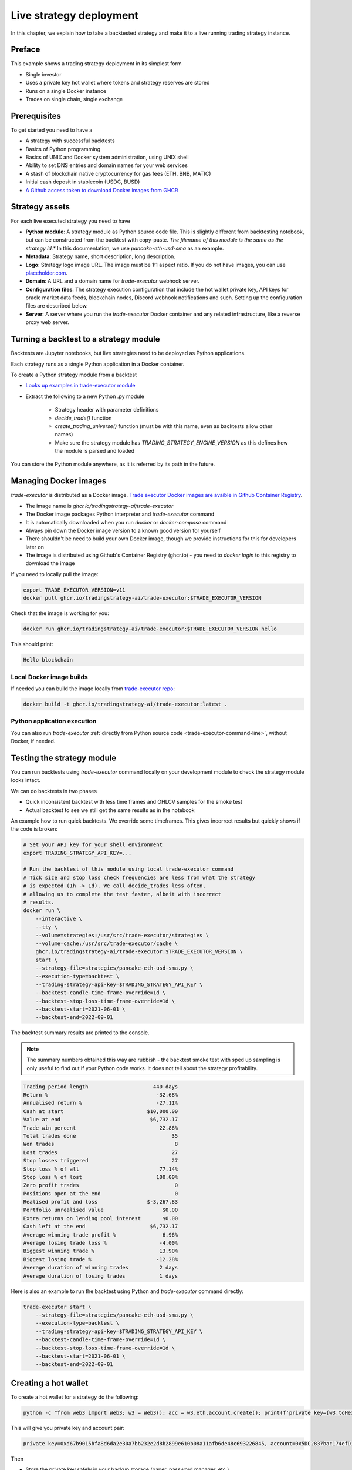 .. _strategy-deployment:

Live strategy deployment
========================

In this chapter, we explain how to take a backtested strategy and make it to a live running trading strategy instance.

Preface
-------

This example shows a trading strategy deployment in its simplest form

- Single investor

- Uses a private key hot wallet where tokens and strategy reserves are stored

- Runs on a single Docker instance

- Trades on single chain, single exchange

.. image:: deployment-overview.drawio.svg

Prerequisites
-------------

To get started you need to have a

- A strategy with successful backtests

- Basics of Python programming

- Basics of UNIX and Docker system administration, using
  UNIX shell

- Ability to set DNS entries and domain names for your web services

- A stash of blockchain native cryptocurrency for gas fees (ETH, BNB, MATIC)

- Initial cash deposit in stablecoin (USDC, BUSD)

- `A Github access token to download Docker images from GHCR <https://docs.github.com/en/packages/working-with-a-github-packages-registry/working-with-the-container-registry>`_

Strategy assets
---------------

For each live executed strategy you need to have

- **Python module**: A strategy module as Python source code file. This is slightly different from backtesting notebook,
  but can be constructed from the backtest with copy-paste. *The filename of this module
  is the same as the strategy id.** In this documentation, we use `pancake-eth-usd-sma` as an example.

- **Metadata**: Strategy name, short description, long description.

- **Logo**: Strategy logo image URL. The image must be 1:1 aspect ratio.
  If you do not have images, you can use `placeholder.com <https://placeholder.com>`__.

- **Domain**: A URL and a domain name for `trade-executor` webhook server.

- **Configuration files**: The strategy execution configuration that include the hot wallet private key,
  API keys for oracle market data feeds, blockchain nodes, Discord webhook notifications
  and such. Setting up the configuration files are described below.

- **Server**: A server where you run the `trade-executor` Docker container and any related infrastructure,
  like a reverse proxy web server.

Turning a backtest to a strategy module
---------------------------------------

Backtests are Jupyter notebooks, but live strategies need to be deployed as Python applications.

Each strategy runs as a single Python application in a Docker container.

To create a Python strategy module from a backtest

- `Looks up examples in trade-executor module <https://github.com/tradingstrategy-ai/trade-executor/tree/master/strategies>`__

- Extract the following to a new Python .py module

    - Strategy header with parameter definitions

    - `decide_trade()` function

    - `create_trading_universe()` function (must be with this name, even as backtests allow other names)

    - Make sure the strategy module has `TRADING_STRATEGY_ENGINE_VERSION` as this defines how the module is parsed and loaded

You can store the Python module anywhere, as it is referred by its path in the future.

Managing Docker images
----------------------

`trade-executor` is distributed as a Docker image.
`Trade executor Docker images are avaible in Github Container Registry <https://github.com/tradingstrategy-ai/trade-executor/pkgs/container/trade-executor>`_.

.. image:: docker-image.drawio.svg

- The image name is `ghcr.io/tradingstrategy-ai/trade-executor`

- The Docker image packages Python interpreter and `trade-executor` command

- It is automatically downloaded when you run `docker` or `docker-compose` command

- Always pin down the Docker image version to a known good version for yourself

- There shouldn't be need to build your own Docker image, though we provide instructions
  for this for developers later on

- The image is distributed using Github's Container Registry (ghcr.io) -
  you need to `docker login` to this registry to download the image

If you need to locally pull the image:

.. code-block:: shell

    export TRADE_EXECUTOR_VERSION=v11
    docker pull ghcr.io/tradingstrategy-ai/trade-executor:$TRADE_EXECUTOR_VERSION

Check that the image is working for you:

.. code-block:: shell

    docker run ghcr.io/tradingstrategy-ai/trade-executor:$TRADE_EXECUTOR_VERSION hello

This should print:

.. code-block:: text

    Hello blockchain

Local Docker image builds
~~~~~~~~~~~~~~~~~~~~~~~~~

If needed you can build the image locally from `trade-executor repo <https://github.com/tradingstrategy-ai/trade-executor/>`__:

.. code-block:: shell

     docker build -t ghcr.io/tradingstrategy-ai/trade-executor:latest .

Python application execution
~~~~~~~~~~~~~~~~~~~~~~~~~~~~

You can also run `trade-executor` :ref:`directly from Python source code <trade-executor-command-line>`,
without Docker, if needed.

.. _command-line-backtest:

Testing the strategy module
---------------------------

You can run backtests using `trade-executor` command locally on your development module to check the strategy module
looks intact.

We can do backtests in two phases

- Quick inconsistent backtest with less time frames and OHLCV samples for the smoke test

- Actual backtest to see we still get the same results as in the notebook

An example how to run quick backtests. We override some timeframes. This gives incorrect results but quickly shows if
the code is broken:

.. code-block:: shell

    # Set your API key for your shell environment
    export TRADING_STRATEGY_API_KEY=...

    # Run the backtest of this module using local trade-executor command
    # Tick size and stop loss check frequencies are less from what the strategy
    # is expected (1h -> 1d). We call decide_trades less often,
    # allowing us to complete the test faster, albeit with incorrect
    # results.
    docker run \
        --interactive \
        --tty \
        --volume=strategies:/usr/src/trade-executor/strategies \
        --volume=cache:/usr/src/trade-executor/cache \
        ghcr.io/tradingstrategy-ai/trade-executor:$TRADE_EXECUTOR_VERSION \
        start \
        --strategy-file=strategies/pancake-eth-usd-sma.py \
        --execution-type=backtest \
        --trading-strategy-api-key=$TRADING_STRATEGY_API_KEY \
        --backtest-candle-time-frame-override=1d \
        --backtest-stop-loss-time-frame-override=1d \
        --backtest-start=2021-06-01 \
        --backtest-end=2022-09-01

The backtest summary results are printed to the console.

.. note ::

    The summary numbers obtained this way are rubbish -
    the backtest smoke test with sped up sampling is only useful to find out
    if your Python code works. It does not tell about the strategy profitability.

.. code-block:: text

    Trading period length                     440 days
    Return %                                   -32.68%
    Annualised return %                        -27.11%
    Cash at start                           $10,000.00
    Value at end                             $6,732.17
    Trade win percent                           22.86%
    Total trades done                               35
    Won trades                                       8
    Lost trades                                     27
    Stop losses triggered                           27
    Stop loss % of all                          77.14%
    Stop loss % of lost                        100.00%
    Zero profit trades                               0
    Positions open at the end                        0
    Realised profit and loss                $-3,267.83
    Portfolio unrealised value                   $0.00
    Extra returns on lending pool interest       $0.00
    Cash left at the end                     $6,732.17
    Average winning trade profit %               6.96%
    Average losing trade loss %                 -4.00%
    Biggest winning trade %                     13.90%
    Biggest losing trade %                     -12.28%
    Average duration of winning trades          2 days
    Average duration of losing trades           1 days

Here is also an example to run the backtest using Python and `trade-executor` command directly:

.. code-block:: shell

    trade-executor start \
        --strategy-file=strategies/pancake-eth-usd-sma.py \
        --execution-type=backtest \
        --trading-strategy-api-key=$TRADING_STRATEGY_API_KEY \
        --backtest-candle-time-frame-override=1d \
        --backtest-stop-loss-time-frame-override=1d \
        --backtest-start=2021-06-01 \
        --backtest-end=2022-09-01

Creating a hot wallet
---------------------

To create a hot wallet for a strategy do the following:

.. code-block:: shell

    python -c "from web3 import Web3; w3 = Web3(); acc = w3.eth.account.create(); print(f'private key={w3.toHex(acc.privateKey)}, account={acc.address}')"

This will give you private key and account pair:

.. code-block:: text

    private key=0xd67b9015bfa8d6da2e30a7bb232e2d8b2899e610b08a11afb6de48c693226845, account=0x5DC2837bac174efD17aC294A2573F52DED5E5e1D

Then

- Store the private key safely in your backup storage (paper, password manager, etc.)

- Private key will be needed in the trade execution configuration file

Changes between backtesting and live execution
----------------------------------------------

Compared to backtesting, the live execution environment has several differences

- The live execution needs a hot wallet with real money and native gas token.

- The live execution depends on JSON-RPC node to send transactions.

- The live execution maintains the application state in a state file (JSON) and
  and can resume from crashes.

- You need to give `tick_offset_minutes` command line option to tell how much time we give for the price feed
  to generate candles after the trade cycle is triggered. This has a defaul value.

- There is `max_data_delay` parameter that will cause the trade executor to crash if the price feed data is delayed
  for too long. This is a safety feature to prevent any trades to happen in the case market data is delayed
  or ambitious. This has a defaul value.

- The live execution needs a gas strategy for paying the transaction gas fees.

- The live execution environment has HTTP webhook server.

- The live execution environment may have Discord notifications.

- The live execution environment may send performance statistics through statsd interface.

- The live execution environment may send logs to LogStash server.

Creating configuration file
---------------------------

In this example we lay out a simple best practice to manage your `trade-executor` configuration

- We use Docker `.env` style configuration files

- Public configuration variables can be committed to source code control like Github

- Secret configuration variables are only available locally or on-server using a
  .env style configuration files

- The final env configuration file, as passed to Docker process,
  is created by splicing public and private configuration file together
  and validating it

For this example we assume we have

- Public configuration file `env/pancake-eth-usd-sma.env` (stored in a Github repository)

- Secret configuration file `~/pancake-eth-usd-sma-secret.env` (stored on a server only)

- Final generated configuration file (read by the Docker daemon): `~/pancake-eth-usd-sma-final.env`

.. note ::

    Docker style `.env` files do not have quotes around their values.


.. note ::

    Because configuration files are small, you can copy-paste both public and secret configuration
    files into your pasword manager as a backup.

Example public configuration file
~~~~~~~~~~~~~~~~~~~~~~~~~~~~~~~~~

Example settings. Refer :ref:`command line options` for full guide.

.. code-block:: ini

    #
    # Strategy assets and metadata
    #

    STRATEGY_FILE=strategies/pancake-eth-usd-sma.py
    NAME="ETH-USD SMA on Pancake"
    DOMAIN_NAME="pancake-eth-usd-sma.tradingstrategy.ai"
    SHORT_DESCRIPTION="Pancake ETH/USDC SMA crossover strategy"
    LONG_DESCRIPTION="Take position on ETH based on simple moving average crossover. Execute trades on PancakeSwap on BNB Chain."
    ICON_URL="https://1397868517-files.gitbook.io/~/files/v0/b/gitbook-legacy-files/o/assets%2F-MHREX7DHcljbY5IkjgJ%2F-MJfSAPkP4Jn7cikZadQ%2F-MJgOYsqqIJgTs9DVtHu%2Ficon-square-512.png?alt=media&token=5aa29acf-4d4f-4c78-8e8b-39665a0bf8db"

    # Blockchain transaction broadcasting parameters
    EXECUTION_TYPE="uniswap_v2_hot_wallet"

    # The actual webhook HTTP port mapping for the host
    # is done in docker-compose.yml.
    # The default port is 3456.
    HTTP_ENABLED=true

Example secrets configuration file
~~~~~~~~~~~~~~~~~~~~~~~~~~~~~~~~~~

Example settings. Refer :ref:`command line options` for full guide.

Example:

.. code-block:: ini

    JSON_RPC_BINANCE=...
    TRADING_STRATEGY_API_KEY=...
    PRIVATE_KEY=...

Preparing the final configuration file
~~~~~~~~~~~~~~~~~~~~~~~~~~~~~~~~~~~~~~

`Docker does not support multiple .env files <https://github.com/docker/compose/issues/7326>`_.
We need to generate one composed `.env` for our trade executor instance by hand.
For this, `trade-executor` provides `prepare-docker-env` helper command.

To generate the final configuration file `trade-executor` comes with `prepare-docker-env helper command <https://github.com/tradingstrategy-ai/trade-executor/>`__:

.. code-block:: shell

    # Read secrets file to local shell context
    # see shdotenv usage instructions further in this chapter
    eval "$(shdotenv --dialect docker --env ~/pancake-eth-usd-sma-secrets.env)"

    # If you want to manually override any environment variables
    # from config files you can do it using export command in this point

    # Use UNIX command line tooling to pass the secrets and
    # and the public configuration file for the validation
    # and splicing
    docker run \
        --interactive \
         --entrypoint=prepare-docker-env \
        $(env | cut -f1 -d= | sed 's/^/-e /') \
        ghcr.io/tradingstrategy-ai/trade-executor:$TRADE_EXECUTOR_VERSION \
        < env/pancake-eth-usd-sma.env \
        > ~/pancake-eth-usd-sma-final.env

This will print out:

.. code-block:: text

    Environment variables prepared for Docker .env:
        STRATEGY_FILE
        NAME
        SHORT_DESCRIPTION
        LONG_DESCRIPTION
        ICON_URL
        GAS_PRICE_METHOD
        EXECUTION_TYPE
        HTTP_ENABLED
        PRIVATE_KEY
        TRADING_STRATEGY_API_KEY
        DISCORD_WEBHOOK_URL
        JSON_RPC_BINANCE

Setting up system
-----------------

Setting up the frontend webhook URL
~~~~~~~~~~~~~~~~~~~~~~~~~~~~~~~~~~~

The frontend and any other automation can communicate with `trade-executor` instance using webhook URLs.

- Docker exposes the webhook URL as internal IP:port pair

- You need a DNS name or unique URL for your trade executor instance

- You usually need to run a reverse proxy web server that routes
  any incoming HTTP requests to your server IP address to different
  web services hosted on your server. We use Caddy here, but could
  be anything.

- The reverse proxy server is also responsible for
  managing TLS certificates.

In this point, you only need to know that in `docker-compose.yml`
we allocate a localhost port from the host for each trade executor.
Then the host is responsible to reverse proxy any webhook
traffic to this port.

We will cover this after `docker-compose` is running.

Setting up docker-compose
~~~~~~~~~~~~~~~~~~~~~~~~~

After Docker runs from the command line, you can create a `docker-compose.yml` entry for your strategy.

You need to pass in local file system folders, or create a Docker volumes for

- `strategy/`, or any path where your strategy module is

- `state/` where your strategy persistent state is stored

- `cache/` where downloaded datasets are stored

- For webhook port we use `19003` in the example below.
  This needs to be any open ane unoccupied localhost port on your server.

Example of a `docker-compose.yml can be found in trade-executor repository <https://github.com/tradingstrategy-ai/trade-executor/blob/master/docker-compose.yml>`__.


.. code-block:: yaml

    version: "3.9"
    services:
      pancake-eth-usd-sma:
        container_name: pancake-eth-usd-sma
        image: ghcr.io/tradingstrategy-ai/trade-executor:${TRADE_EXECUTOR_VERSION}
        ports:
          # We map the default webhook server port 3456 to our localhost IP address
          # where it can be then exposed to HTTPS by Caddy or any
          # other web server that can manage TLS certificates
          - "127.0.0.1:19003:3456"
        volumes:
          # Map the path from where we load the strategy Python modules
          - ./strategy:/usr/src/trade-executor/strategy
          # Save the strategy execution state in the local filesystem
          - ./state:/usr/src/trade-executor/state
          # Cache the dataset downloads in the local filesystem
          - ./cache:/usr/src/trade-executor/cache
        env_file:
          # Generated by configurations/quickswap-momentum.sh
          - ~/pancake-eth-usd-sma-final.env

        # This is the default trade-executor command to
        # launch as a daemon mode.
        # There are several subcommands.
        command: start

We pin down our `trade-executor` version using `TRADE_EXECUTOR_VERSION` environment variable.
`See the repo for stable versions <https://github.com/tradingstrategy-ai/trade-executor/>`__.
**Do not use latest tag as it is unstable, unless you build the Docker image yourself**.

.. code-block:: shell

    export TRADE_EXECUTOR_VERSION=v13

Now we can try this out. We invoke `hello` subcommand
to see that the application launches correctly.

.. code-block:: shell

    docker-compose run pancake-eth-usd-sma hello

.. code-block:: text

    Hello blockchain

.. note ::

    If you have several services in the same `docker-compose.yml` and `docker-compose` complains about missing `.env`
    files you can simply create empty files. E.g. `touch ~/pancake-eth-usd-sma-final.env`.

Preflight checks
----------------

Before launching the Docker container through `docker-compose`,
we can do prelaunch checks to see our API keys and other secrets look good.

Trading universe check
~~~~~~~~~~~~~~~~~~~~~~

`trade-executor` provides two subcommands, `check-universe`
you can use before launching the live trading strategy instance.

- This confirms your Trading Strategy oracle API keys are correctly set up
  and your strategy can receive data.

- The market data feed is up-to-date

You can run this with configured `docker-compose` as:

.. code-block:: shell

    docker-compose run pancake-eth-usd-sma check-universe

This will print out:

.. code-block:: text

     Latest OHCLV candle is at: 2022-11-24 16:00:00, 1:49:57.985345 ago

Wallet and routing check
~~~~~~~~~~~~~~~~~~~~~~~~

`trade-executor` provides two subcommands, `check-wallet`
you can use before launching the live trading strategy instance.

This checks

- You are connected to the right blockchain

- Your hot wallet private key has been correctly set up

- You have native token for gas fees

- You have trading capital

- The last block number of the blockchain

- We know how to route trades for our strategy, using the current wallet

With `docker-compose`:

.. code-block:: shell

    docker-compose run pancake-eth-usd-sma check-wallet

Output:

.. code-block:: text

     RPC details
       Chain id is 56
       Latest block is 23,387,643
     Balance details
       Hot wallet is ...
       We have 0.370500 gas money left
     Reserve asset: USDC
       Balance of USD Coin: 500 USDC
     Estimated gas fees for chain 56: <Gas pricing method:legacy base:None priority:None max:None legacy:None>
     Execution details
       Execution model is tradeexecutor.ethereum.uniswap_v2_execution.UniswapV2ExecutionModel
       Routing model is tradeexecutor.ethereum.uniswap_v2_routing.UniswapV2SimpleRoutingModel
       Token pricing model is tradeexecutor.ethereum.uniswap_v2_live_pricing.UniswapV2LivePricing
       Position valuation model is tradeexecutor.ethereum.uniswap_v2_valuation.UniswapV2PoolRevaluator
    Routing details
        Factory 0xca143ce32fe78f1f7019d7d551a6402fc5350c73 uses router 0x10ED43C718714eb63d5aA57B78B54704E256024E
        Routed reserve asset is <0x8ac76a51cc950d9822d68b83fe1ad97b32cd580d at 0x8ac76a51cc950d9822d68b83fe1ad97b32cd580d>

You can also run directly without `docker-compose`. In this case, you need to give explicit cache path
and env file, because to do the wallet balance check we need to download and construct the trading universe.

.. code-block:: shell

    docker run \
        --env-file=$HOME/pancake-eth-usd-sma-final.env \
        --volume=cache:/usr/src/trade-executor/cache \
        docker build -t ghcr.io/tradingstrategy-ai/trade-executor:latest \
        check-wallet

Performing a test trade
~~~~~~~~~~~~~~~~~~~~~~~

After you are sure that trading data and hot wallet are fine,
you can perform a test trade from the command line.

- This will ensure trade routing and execution gas fee methods
  are working by executing a live trade against live blockchain.

- The test trade will buy and sell the "default" asset of the strategy
  worth 1 USD. For a single pair strategies the asset is the default
  base token.

- This will open a position using the strategy's exchange and trade
  pair routing.

- The position and the trade will have notes field filled in that
  this was a test trade.

- Broadcasting a transaction through your JSON-RPC connection
  works.

Example:

.. code-block:: shell

    docker-compose run pancake-eth-usd-sma perform-test-trade

This will give a long output with details to the trade execution for diagnosing any issue.
The important parts are highlighted:

.. code-block:: text

    ...
    Making a test trade on pair: <Pair ETH-USDC at 0xea26b78255df2bbc31c1ebf60010d78670185bd0 on exchange 0xca143ce32fe78f1f7019d7d551a6402fc5350c73>, for 1.000000 USDC price is 1217.334094 ETH/USDC
    ...
    Position <Open position #2 <Pair ETH-USDC at 0xea26b78255df2bbc31c1ebf60010d78670185bd0 on exchange 0xca143ce32fe78f1f7019d7d551a6402fc5350c73> $1.000501504460405> open. Now closing the position.
    ...
    All ok

Launching the trade-executor instance
-------------------------------------

Set up the `trade-executor` instance to run in server production mode:

.. code-block:: shell

    docker-compose up -d pancake-eth-usd-sma

This will start trading.

You can check the logs with:

.. code-block:: shell

    docker-compose logs --tail=200 pancake-eth-usd-sma

Checking the webhook health
---------------------------

After your `docker-compose` instance is running you can check that its webhook port is replying using `curl`.

.. code-block:: shell

    curl http://localhost:19003/ping

This should give you the JSON result:

.. code-block:: text

    {"ping": "pong"}

`View the trade-executor webhook API <https://github.com/tradingstrategy-ai/trade-executor/blob/master/tradeexecutor/webhook/api.py>`__.

Setting up related infrastructure
---------------------------------

Setting up HTTPS reverse proxy
~~~~~~~~~~~~~~~~~~~~~~~~~~~~~~

Now when the webhook is functionality, we need to map HTTPS reverse proxy
that exposes `trade-executor` webhook to the world.

* We need to have a DNS name which points to our trade executor

* We need to map this DNS name to our server and our
  server needs to have a web server at ports 80 and 443
  to proxy the traffic.

Here is an example how to configure `Caddyfile` subdomain for the trade executor webhook.
We do not cover how to run Caddy in these instructions,
more examples can be found in `proxy-server repository <https://github.com/tradingstrategy-ai/proxy-server/blob/master/Caddyfile>`__.

.. code-block:: text

    #
    # pancake-eth-usd-sma trade executor
    #
    # See https://tradingstrategy.ai/docs for details.
    # Internal 19003 port is set in docker-compose.yml
    #
    http://pancake-eth-usd-sma.example.com {
        reverse_proxy 127.0.0.1:19003
    }

.. note ::

    http:// or https:// in Caddy depends on how your server traffic is configured.
    For details see Caddy documentation.

Point your DNS service to have `A` and `AAAA` subdomains for `pancake-eth-usd-sma`.

After restaring Caddy with the new configutaion, you can do the same ping test as
we did using the localhost interface earlier. This time, we are using the
world exposed URL.

Perform the command your your local computer:

.. code-block:: shell

    curl https://pancake-eth-usd-sma.example.com/ping

This should give you the JSON result:

.. code-block:: text

    {"ping": "pong"}

Setting up Discord notifications
~~~~~~~~~~~~~~~~~~~~~~~~~~~~~~~~

A strategy can report its status to Discord.

- `trade-executor` takes this setting in `DISCORD_WEBHOOK_URL` configuration variable

- Create a Discord channel

- Choose Channel settings > *Integrations* > *Create Webhook*

- Name your webhook the same as your strategy

- Store the Discord webhook URL as `DISCORD_WEBHOOK_URL` in the secrets configuration file

Setting up Logstash logging
~~~~~~~~~~~~~~~~~~~~~~~~~~~

Logstash provides centralised logging server where multiple applications can send their logs.

- Better security and auditability as logs are centrally managed and secured

- Good search functionality over logs, allowing to diagnose issues faster

- Logstash is using unauthenticated UDP for log streams: you need to authenticate
  any logger using firewall IP address based whitelisting

A `trade-executor` can send its Python logs to LogStash using `LogStash adapter <https://github.com/tradingstrategy-ai/python-logstash>`__.

For further configuration about LogStash logging, see `python-logstash` documentation.

Setting up the web frontend
~~~~~~~~~~~~~~~~~~~~~~~~~~~

`See frontend Github repository <https://github.com/tradingstrategy-ai/frontend/>`_.

TODO: Have instructions to set up the web frontend here.

Monitoring the Docker container
-------------------------------

The Docker container is set up in such a way that it won't crash
in the case `trade-execution` fails with a Python exception

- The instance and its webhook service stay up despite `trade-executor` stopping

- You can read the status of the `trade-executor` is running back from `/status` endpoint

- `See /status documentation here <https://github.com/tradingstrategy-ai/spec/blob/main/trade-executor-api.yaml>`_.

Thus, the normal `docker-compose` restart policies are not working. Any trade execution restart
should be done only manually.

You can check the status if `trade-executor` is running by:

.. code-block:: shell

    curl http://localhost:19003/status | jq

.. code-block:: text

    {
      "last_refreshed_at": 1669801614.073565,
      "executor_running": true,
      "completed_cycle": null,
      "exception": null
    }


For any uptime monitoring you can check the status of `executor_running` field
to confirm the trade executor is properly running.

Further info
------------

.. _trade-executor-command-line:

Running trade-executor without Docker
~~~~~~~~~~~~~~~~~~~~~~~~~~~~~~~~~~~~~

`trade-executor` can be run without Docker.

- You need set up a Python environment using Poetry

Then you can run `trade-executor` as Python application:


.. code-block:: shell

    trade-executor hello

.. code-block:: text

    Hello blockchain

Using shdotenv helper
~~~~~~~~~~~~~~~~~~~~~

Poetry / Typer environment does not support reading `.env` files directly.
You first need to `load any .env file to your shell using shdotenv <https://stackoverflow.com/a/67357762/315168>`__
before calling `trade-executor`.

`shdotenv` is especially needed to translate Docker style `.env` files to a format
UNIX shell can understand.

.. code-block:: shell

    wget https://github.com/ko1nksm/shdotenv/releases/latest/download/shdotenv -O ~/.local/bin/shdotenv
    chmod +x ~/.local/bin/shdotenv

Then you can run with `.env` file:

.. code-block:: shell

    eval "$(shdotenv --dialect docker --env ~/pancake-eth-usd-sma-final.env)"
    echo "Strategy file is: $STRATEGY_FILE"

And now you can run `trade-executor` commands that take complex configuration
that would be hard to type otherwise:

.. code-block:: shell

    trade-executor check-wallet